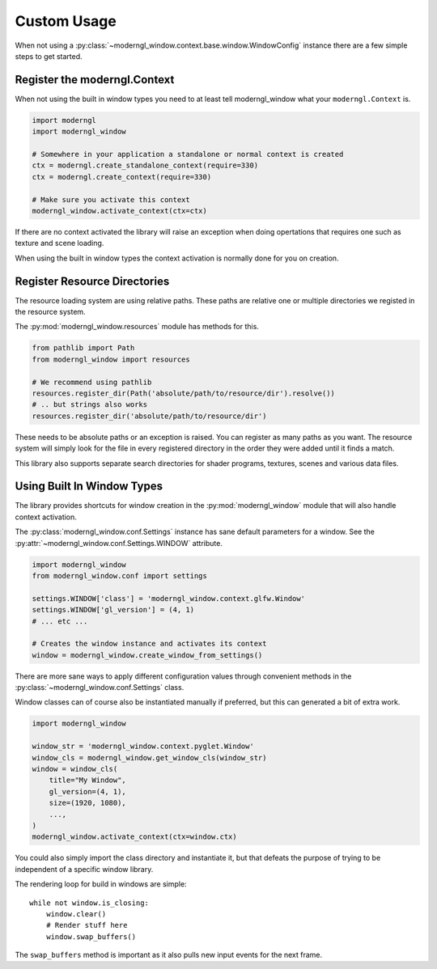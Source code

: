 
Custom Usage
============

When not using a :py:class:`~moderngl_window.context.base.window.WindowConfig`
instance there are a few simple steps to get started.

Register the moderngl.Context
-----------------------------

When not using the built in window types you need to at least tell
moderngl_window what your ``moderngl.Context`` is.

.. code:: python

    import moderngl
    import moderngl_window

    # Somewhere in your application a standalone or normal context is created
    ctx = moderngl.create_standalone_context(require=330)
    ctx = moderngl.create_context(require=330)

    # Make sure you activate this context
    moderngl_window.activate_context(ctx=ctx)

If there are no context activated the library will raise an exception
when doing opertations that requires one such as texture and scene
loading.

When using the built in window types the context activation
is normally done for you on creation.

Register Resource Directories
-----------------------------

The resource loading system are using relative paths. These paths
are relative one or multiple directories we registed in the
resource system.

The :py:mod:`moderngl_window.resources` module has methods for this.

.. code:: python

    from pathlib import Path
    from moderngl_window import resources

    # We recommend using pathlib
    resources.register_dir(Path('absolute/path/to/resource/dir').resolve())
    # .. but strings also works
    resources.register_dir('absolute/path/to/resource/dir')

These needs to be absolute paths or an exception is raised.
You can register as many paths as you want. The resource
system will simply look for the file in every registered
directory in the order they were added until it finds a match.

This library also supports separate search directories for
shader programs, textures, scenes and various data files.

Using Built In Window Types
---------------------------

The library provides shortcuts for window creation
in the :py:mod:`moderngl_window` module that will
also handle context activation.

The :py:class:`moderngl_window.conf.Settings` instance
has sane default parameters for a window.
See the :py:attr:`~moderngl_window.conf.Settings.WINDOW` attribute.

.. code:: python

    import moderngl_window
    from moderngl_window.conf import settings

    settings.WINDOW['class'] = 'moderngl_window.context.glfw.Window'
    settings.WINDOW['gl_version'] = (4, 1)
    # ... etc ...

    # Creates the window instance and activates its context
    window = moderngl_window.create_window_from_settings()

There are more sane ways to apply different configuration values
through convenient methods in the :py:class:`~moderngl_window.conf.Settings`
class.

Window classes can of course also be instantiated manually if
preferred, but this can generated a bit of extra work.

.. code:: python

    import moderngl_window

    window_str = 'moderngl_window.context.pyglet.Window'
    window_cls = moderngl_window.get_window_cls(window_str)
    window = window_cls(
        title="My Window",
        gl_version=(4, 1),
        size=(1920, 1080),
        ...,
    )
    moderngl_window.activate_context(ctx=window.ctx)

You could also simply import the class directory and instantiate it,
but that defeats the purpose of trying to be independent of a specific
window library.

The rendering loop for build in windows are simple::

    while not window.is_closing:
        window.clear()
        # Render stuff here
        window.swap_buffers()

The ``swap_buffers`` method is important as it also pulls new input
events for the next frame.